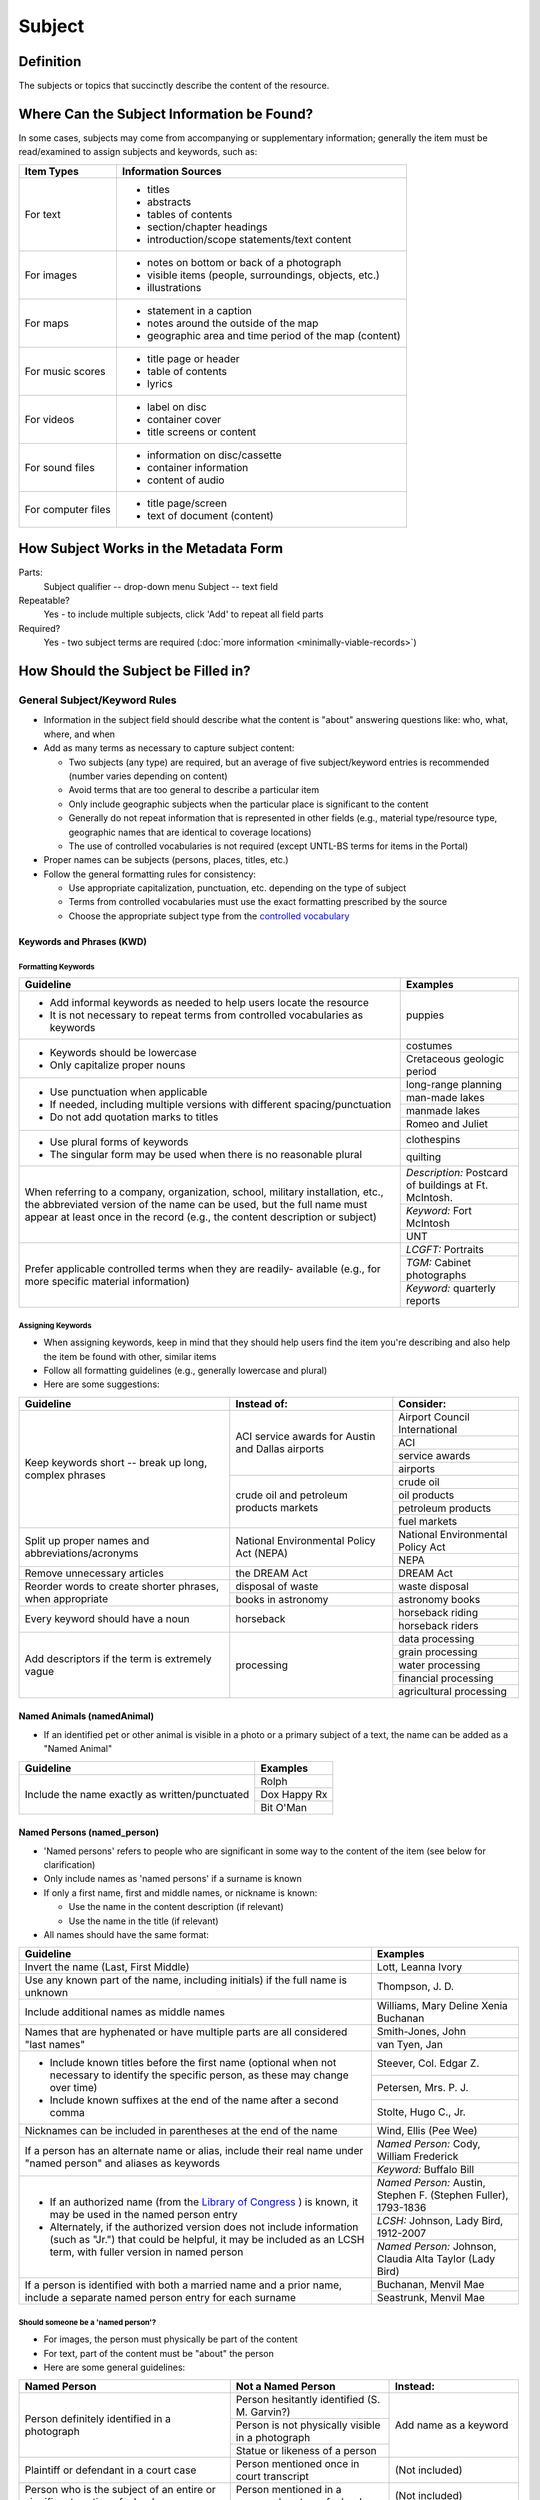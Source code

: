 #######
Subject
#######

.. _subject-definition:

**********
Definition
**********

The subjects or topics that succinctly describe the content of the resource.


.. _subject-sources:

*******************************************
Where Can the Subject Information be Found?
*******************************************

In some cases, subjects may come from accompanying or supplementary information; generally the item must be read/examined to assign subjects and keywords, such as:

+---------------------------------------+-------------------------------------------------------+
|**Item Types**                         |**Information Sources**                                |
+=======================================+=======================================================+
|For text                               |- titles                                               |
|                                       |- abstracts                                            |
|                                       |- tables of contents                                   |
|                                       |- section/chapter headings                             |
|                                       |- introduction/scope statements/text content           |
+---------------------------------------+-------------------------------------------------------+
|For images                             |- notes on bottom or back of a photograph              |
|                                       |- visible items (people, surroundings, objects, etc.)  |
|                                       |- illustrations                                        |
+---------------------------------------+-------------------------------------------------------+
|For maps                               |- statement in a caption                               |
|                                       |- notes around the outside of the map                  |
|                                       |- geographic area and time period of the map (content) |
+---------------------------------------+-------------------------------------------------------+
|For music scores                       |- title page or header                                 |
|                                       |- table of contents                                    |
|                                       |- lyrics                                               |
+---------------------------------------+-------------------------------------------------------+
|For videos                             |- label on disc                                        |
|                                       |- container cover                                      |
|                                       |- title screens or content                             |
+---------------------------------------+-------------------------------------------------------+
|For sound files                        |- information on disc/cassette                         |
|                                       |- container information                                |
|                                       |- content of audio                                     |
+---------------------------------------+-------------------------------------------------------+
|For computer files                     |- title page/screen                                    |
|                                       |- text of document (content)                           |
+---------------------------------------+-------------------------------------------------------+


.. _subject-form:

**************************************
How Subject Works in the Metadata Form
**************************************

.. image:: ../_static/images/edit-subject.png
   :alt: Screenshot of subject element in metadata editing system.

Parts:
	Subject qualifier -- drop-down menu
	Subject -- text field

Repeatable?
	Yes - to include multiple subjects, click 'Add' to repeat all field parts

Required?
	 Yes - two subject terms are required (:doc:`more information <minimally-viable-records>`)

.. _subject-fill:

************************************
How Should the Subject be Filled in?
************************************

.. _subject-general:

General Subject/Keyword Rules
=============================

-   Information in the subject field should describe what the content is "about" answering questions like: who, what, where, and when
-   Add as many terms as necessary to capture subject content:

    -   Two subjects (any type) are required, but an average of five subject/keyword entries is recommended (number varies depending on content)
    -   Avoid terms that are too general to describe a particular item
    -   Only include geographic subjects when the particular place is significant to the content
    -   Generally do not repeat information that is represented in other fields (e.g., material type/resource type, geographic names that are identical to coverage locations)
    -   The use of controlled vocabularies is not required (except UNTL-BS terms for items in the Portal)
    
-   Proper names can be subjects (persons, places, titles, etc.)
-   Follow the general formatting rules for consistency:

    -   Use appropriate capitalization, punctuation, etc. depending on the type of subject
    -   Terms from controlled vocabularies must use the exact formatting prescribed by the source
    -   Choose the appropriate subject type from the `controlled vocabulary <https://digital2.library.unt.edu/vocabularies/subject-qualifiers/>`_
    
.. _subject-keywords:
    
Keywords and Phrases (KWD)
--------------------------

.. _subject-kwdformat:

Formatting Keywords
^^^^^^^^^^^^^^^^^^^

+-----------------------------------------------------------+---------------------------------------+
| **Guideline**                                             | **Examples**                          |
+===========================================================+=======================================+
|-  Add informal keywords as needed to help users locate the|puppies                                |
|   resource                                                |                                       |
|                                                           |                                       |
|-  It is not necessary to repeat terms from controlled     |                                       |
|   vocabularies as keywords                                |                                       |
+-----------------------------------------------------------+---------------------------------------+
|-  Keywords should be lowercase                            |costumes                               |
|                                                           +---------------------------------------+
|-  Only capitalize proper nouns                            |Cretaceous geologic period             |
+-----------------------------------------------------------+---------------------------------------+
|-  Use punctuation when applicable                         |long-range planning                    |
|                                                           +---------------------------------------+
|-  If needed, including multiple versions with different   |man-made lakes                         |
|   spacing/punctuation                                     +---------------------------------------+
|                                                           |manmade lakes                          |
|-  Do not add quotation marks to titles                    +---------------------------------------+
|                                                           |Romeo and Juliet                       |
+-----------------------------------------------------------+---------------------------------------+
|-  Use plural forms of keywords                            |clothespins                            |
|                                                           +---------------------------------------+
|-  The singular form may be used when there is no          |quilting                               |
|   reasonable plural                                       |                                       |
+-----------------------------------------------------------+---------------------------------------+
|When referring to a company, organization, school, military|*Description:* Postcard of buildings at|
|installation, etc., the abbreviated version of the name can|Ft. McIntosh.                          |
|be used, but the full name must appear at least once in the+---------------------------------------+
|record (e.g., the content description or subject)          |*Keyword:* Fort McIntosh               |
|                                                           +---------------------------------------+
|                                                           |UNT                                    |
+-----------------------------------------------------------+---------------------------------------+
|Prefer applicable controlled terms when they are readily-  |*LCGFT:* Portraits                     |
|available (e.g., for more specific material information)   +---------------------------------------+
|                                                           |*TGM:* Cabinet photographs             |
|                                                           +---------------------------------------+
|                                                           |*Keyword:* quarterly reports           |
+-----------------------------------------------------------+---------------------------------------+

.. _subject-kwdassign:

Assigning Keywords
^^^^^^^^^^^^^^^^^^
-   When assigning keywords, keep in mind that they should help users find the item you're describing and also help the item be found with other, similar items
-   Follow all formatting guidelines (e.g., generally lowercase and plural)
-   Here are some suggestions:

+-----------------------------------------------------------+------------------------------------------+--------------------------------+
| **Guideline**                                             | **Instead of:**                          | **Consider:**                  |
+===========================================================+==========================================+================================+
|Keep keywords short -- break up long, complex phrases      |ACI service awards for Austin and Dallas  |Airport Council International   |
|                                                           |airports                                  +--------------------------------+
|                                                           |                                          |ACI                             |
|                                                           |                                          +--------------------------------+
|                                                           |                                          |service awards                  |
|                                                           |                                          +--------------------------------+
|                                                           |                                          |airports                        |
|                                                           +------------------------------------------+--------------------------------+
|                                                           |crude oil and petroleum products markets  |crude oil                       |
|                                                           |                                          +--------------------------------+
|                                                           |                                          |oil products                    |
|                                                           |                                          +--------------------------------+
|                                                           |                                          |petroleum products              |
|                                                           |                                          +--------------------------------+
|                                                           |                                          |fuel markets                    |
+-----------------------------------------------------------+------------------------------------------+--------------------------------+
|Split up proper names and abbreviations/acronyms           |National Environmental Policy Act (NEPA)  |National Environmental Policy   |
|                                                           |                                          |Act                             |
|                                                           |                                          +--------------------------------+
|                                                           |                                          |NEPA                            |
+-----------------------------------------------------------+------------------------------------------+--------------------------------+
|Remove unnecessary articles                                |the DREAM Act                             |DREAM Act                       |
+-----------------------------------------------------------+------------------------------------------+--------------------------------+
|Reorder words to create shorter phrases, when appropriate  |disposal of waste                         |waste disposal                  |
|                                                           +------------------------------------------+--------------------------------+
|                                                           |books in astronomy                        |astronomy books                 |
+-----------------------------------------------------------+------------------------------------------+--------------------------------+
|Every keyword should have a noun                           |horseback                                 |horseback riding                |
|                                                           |                                          +--------------------------------+
|                                                           |                                          |horseback riders                |
+-----------------------------------------------------------+------------------------------------------+--------------------------------+
|Add descriptors if the term is extremely vague             |processing                                |data processing                 |
|                                                           |                                          +--------------------------------+
|                                                           |                                          |grain processing                |
|                                                           |                                          +--------------------------------+
|                                                           |                                          |water processing                |
|                                                           |                                          +--------------------------------+
|                                                           |                                          |financial processing            |
|                                                           |                                          +--------------------------------+
|                                                           |                                          |agricultural processing         |
+-----------------------------------------------------------+------------------------------------------+--------------------------------+

.. _subject-animal:

Named Animals (namedAnimal)
---------------------------

-   If an identified pet or other animal is visible in a photo or a
    primary subject of a text, the name can be added as a "Named Animal"

+-----------------------------------------------------------+---------------------------------------+
| **Guideline**                                             | **Examples**                          |
+===========================================================+=======================================+
|Include the name exactly as written/punctuated             |Rolph                                  |
|                                                           +---------------------------------------+
|                                                           |Dox Happy Rx                           |
|                                                           +---------------------------------------+
|                                                           |Bit O'Man                              |
+-----------------------------------------------------------+---------------------------------------+

.. _subject-person:

Named Persons (named_person)
----------------------------

-   'Named persons' refers to people who are significant in some way to
    the content of the item (see below for clarification)
-   Only include names as 'named persons' if a surname is known
-   If only a first name, first and middle names, or nickname is known:

    -   Use the name in the content description (if relevant)
    -   Use the name in the title (if relevant)
    
-   All names should have the same format:


+-----------------------------------------------------------+---------------------------------------+
| **Guideline**                                             | **Examples**                          |
+===========================================================+=======================================+
|Invert the name (Last, First Middle)                       |Lott, Leanna Ivory                     |
+-----------------------------------------------------------+---------------------------------------+
|Use any known part of the name, including initials) if the |Thompson, J. D.                        |
|full name is unknown                                       |                                       |
+-----------------------------------------------------------+---------------------------------------+
|Include additional names as middle names                   |Williams, Mary Deline Xenia Buchanan   |
+-----------------------------------------------------------+---------------------------------------+
|Names that are hyphenated or have multiple parts are all   |Smith-Jones, John                      |
|considered "last names"                                    +---------------------------------------+
|                                                           |van Tyen, Jan                          |
+-----------------------------------------------------------+---------------------------------------+
|-  Include known titles before the first name (optional    |Steever, Col. Edgar Z.                 |
|   when not necessary to identify the specific person, as  +---------------------------------------+
|   these may change over time)                             |Petersen, Mrs. P. J.                   |
|-  Include known suffixes at the end of the name after a   +---------------------------------------+
|   second comma                                            |Stolte, Hugo C., Jr.                   |
+-----------------------------------------------------------+---------------------------------------+
|Nicknames can be included in parentheses at the end of the |Wind, Ellis (Pee Wee)                  |
|name                                                       |                                       |
+-----------------------------------------------------------+---------------------------------------+
|If a person has an alternate name or alias, include their  |*Named Person:* Cody, William Frederick|
|real name under "named person" and aliases as keywords     +---------------------------------------+
|                                                           |*Keyword:* Buffalo Bill                |
+-----------------------------------------------------------+---------------------------------------+
|-  If an authorized name (from the `Library of Congress    |*Named Person:* Austin, Stephen F.     |
|   <https://id.loc.gov/>`_ ) is known, it may be used in   |(Stephen Fuller), 1793-1836            |
|   the named person entry                                  +---------------------------------------+
|-  Alternately, if the authorized version does not include |*LCSH:* Johnson, Lady Bird, 1912-2007  |
|   information (such as "Jr.") that could be helpful, it   +---------------------------------------+
|   may be included as an LCSH term, with fuller version    |*Named Person:* Johnson, Claudia Alta  |
|   in named person                                         |Taylor (Lady Bird)                     |
+-----------------------------------------------------------+---------------------------------------+
|If a person is identified with both a married name and a   |Buchanan, Menvil Mae                   |
|prior name, include a separate named person entry for each +---------------------------------------+
|surname                                                    |Seastrunk, Menvil Mae                  |
+-----------------------------------------------------------+---------------------------------------+



Should someone be a 'named person'?
^^^^^^^^^^^^^^^^^^^^^^^^^^^^^^^^^^^

-   For images, the person must physically be part of the content
-   For text, part of the content must be "about" the person
-   Here are some general guidelines:

+-----------------------------------------------------------+-----------------------------------------------------------+---------------------------------------+
| **Named Person**                                          | **Not a Named Person**                                    | **Instead:**                          |
+===========================================================+===========================================================+=======================================+
|Person definitely identified in a photograph               |Person hesitantly identified (S. M. Garvin?)               |Add name as a keyword                  |
|                                                           +-----------------------------------------------------------+                                       |
|                                                           |Person is not physically visible in a photograph           |                                       |
|                                                           +-----------------------------------------------------------+                                       |
|                                                           |Statue or likeness of a person                             |                                       |
+-----------------------------------------------------------+-----------------------------------------------------------+---------------------------------------+
|Plaintiff or defendant in a court case                     |Person mentioned once in court transcript                  |(Not included)                         |
+-----------------------------------------------------------+-----------------------------------------------------------+---------------------------------------+
|Person who is the subject of an entire or significant      |Person mentioned in a paragraph or two of a book           |(Not included)                         |
|portion of a book                                          |                                                           |                                       |
+-----------------------------------------------------------+-----------------------------------------------------------+---------------------------------------+
|Author of an autobiography                                 |Author of texts not about themselves                       |Add author as creator (or contributor) |
+-----------------------------------------------------------+-----------------------------------------------------------+---------------------------------------+
|Personal author and addressee of a letter                  |Person mentioned in passing in a letter                    |(Not included)                         |
+-----------------------------------------------------------+-----------------------------------------------------------+---------------------------------------+


.. _subject-untlbs:

UNT Libraries Browse Subjects (UNTL-BS)
---------------------------------------

-   UNTL-BS terms are used for records in The Portal to Texas History
-   For records about Portal objects, include at least one subject
    (preferably more) from the UNT Libraries Browse Structure
-   Choose as many appropriate terms as necessary from the `UNTL-BS
    list <https://digital2.library.unt.edu/subjects/>`_


+-----------------------------------------------------------+---------------------------------------+
| **Guideline**                                             | **Examples**                          |
+===========================================================+=======================================+
|Terms in the UNTL browse subjects are separated by a single|Sports and Recreation - Riding - Bulls |
|dash and spaces (Term - Term)                              |                                       |
+-----------------------------------------------------------+---------------------------------------+
|-  For subject strings that have several levels, do not    |Social Life and Customs - Customs -    |
|   include each part separately -- only use the most       |Weddings                               |
|   specific or relevant string(s)                          |                                       |
|                                                           |                                       |
|-  For example, not:                                       |                                       |
|                                                           |                                       |
|   -   Social Life and Customs *and*                       |                                       |
|   -   Social Life and Customs - Customs *and*             |                                       |
|   -   Social Life and Customs - Customs - Weddings        |                                       |
+-----------------------------------------------------------+---------------------------------------+
|-  Only use UNTL-BS terms starting with "Places" when:     |Places - United States - Midwestern    |
|                                                           |Region                                 |
|   -   The place itself is important to the content of the +---------------------------------------+
|       item -- i.e., it is "about" the place" -- such as a |Places - Republic of Texas             |
|       map or travel book                                  |                                       |
|   -   The place is not duplicated in the coverage place   |                                       |
|       field -- such as U.S. regions or historic locations |                                       |
|       that are in the UNTL-BS but cannot be coverage      |                                       |
|       places                                              |                                       |
|   -   And/or there are not other, more relevant terms     |                                       |
+-----------------------------------------------------------+---------------------------------------+


Note: Additional subjects are added to the UNTL-BS when there are
enough items to warrant it, so the number of subjects is consistently
growing. If you would like to suggest a new subject, please notify
Hannah Tarver (hannah.tarver@unt.edu).

.. _subject-other:

Subjects from Other Established Thesauri or Controlled Vocabularies
-------------------------------------------------------------------

-   The UNT Libraries schema supports a number of controlled
    vocabularies and encourages the use of any readily-available
    subjects (e.g., from established thesauri or discipline-related word
    lists) that would be helpful for users
-   Editors are never required to include terms from external controlled
    vocabularies
-   When included, the vocabulary used should be identified for each
    term
-   Do not use terms that duplicate resource types, e.g., "Photographs"
-   If the name of the controlled vocabulary is not in the list, choose
    "other" and notify the `metadata administrators <https://library.unt.edu/digital-projects-unit/contacts/>`_

.. _subject-lcsh:

Library of Congress Subject Headings (LCSH)
^^^^^^^^^^^^^^^^^^^^^^^^^^^^^^^^^^^^^^^^^^^

+-----------------------------------------------------------+---------------------------------------+
| **Guideline**                                             | **Examples**                          |
+===========================================================+=======================================+
|-  Subject strings must be formulated according to Library |Bee culture - Equipment and supplies   |
|   of Congress rules                                       +---------------------------------------+
|-  Terms are separated by a double dash (Term -- Term)     |Fort Wolters (Tex.)                    |
|                                                           +---------------------------------------+
|                                                           |Capote, Truman, 1924-                  |
+-----------------------------------------------------------+---------------------------------------+
|-  If the item has been previously described in a library  |Costume -- China -- History --         |
|   catalog record, that may be a good source of relevant   |Ming-Qing dynasties, 1368-1912         |
|   subjects                                                |                                       |
|-  You may need to tweak the formatting depending on how   |                                       |
|   the subjects are displayed                              |                                       |
+-----------------------------------------------------------+---------------------------------------+
|-  Generally prefer terms that don't duplicate other       |*LCSH:* Texas. Department of           |
|   information, e.g.:                                      |Transportation -- Evaluation           |
|                                                           +---------------------------------------+
|   -   Consider leaving out geographic subdivisions that   |*LCGFT:* Periodicals                   |
|       overlap with coverage place(s)                      +---------------------------------------+
|   -   Use separate LCGFT terms rather than form           |*LCGFT:* Annual reports                |
|       subdivisions                                        |                                       |
+-----------------------------------------------------------+---------------------------------------+


.. _subject-lcgft:

Library of Congress Genre/Form Terms (LCGFT)
^^^^^^^^^^^^^^^^^^^^^^^^^^^^^^^^^^^^^^^^^^^^

-   If there are relevant genre/form terms (e.g., taken from an LCSH subject string), they may be added as subjects
-   Note that unlike other subjects, these terms describe the *physical* item or *type* of content rather than what
    the item is about

+-----------------------------------------------------------+---------------------------------------+
| **Guideline**                                             | **Examples**                          |
+===========================================================+=======================================+
|-  Subject terms must come from the LCGFT thesaurus        |Blank forms                            |
|-  Add one (or more) terms if they add more information    +---------------------------------------+
|-  Do not add LCGFT terms that only duplicate the resource |Greeting cards                         |
|   type (e.g., Photographs or Postcards)                   +---------------------------------------+
|-  Terms that provide *more specific* information may be   |Cadastral maps                         |
|   included (e.g., *type* of map, book, photo)             +---------------------------------------+
|                                                           |Handbooks and manuals                  |
|                                                           +---------------------------------------+
|                                                           |Statistics                             |
+-----------------------------------------------------------+---------------------------------------+


.. _subject-examples:

***************
Other Examples:
***************

Navy pamphlet: The Texas Navy.
    *UNTL-BS:* Military and Wars - Wars - Texas Revolution
    *UNTL-BS:* Military and War - Transportation - Ships
    *LCSH:* Texas -- History, Naval
    *LCSH:* Texas -- History -- Republic, 1836-1846
    *KWD:* independence
    *KWD:* battleships
    *KWD:* schooners
    *KWD:* naval vessels
    *KWD:* Nimitz

Photograph: [Look-out Tower at Fort Davis]
    *LCSH:* New Deal, 1933-1939
    *LCSH:* Davis Mountain State Park (Tex.)
    *UNTL-BS:* Architecture - Civil Works
    *UNTL-BS:* Landscape and Nature - State and National Parks
    *KWD:* Civilian Conservation Corps
    *KWD:* overlooks
    *KWD:* scenery
    *KWD:* mountains
    *KWD:* deserts

Photograph: Jim Goin and Mr. [Fred] Cummings. Ice delivery in Aubrey
    *UNTL-BS:* People - Individuals
    *UNTL-BS:* Business, Economics and Finance - Transportation - Automobiles
    *KWD:* cars
    *KWD:* wagons
    *named_person:* Goin, Jim
    *named_person:* Cummings, Mr. Fred

Letter to Cromwell Anson Jones, 19 May 1869
    *UNTL-BS:* People - Individuals - Mary Jones
    *UNTL-BS:* Social Life and Customs - Correspondence
    *LCGFT:* Personal correspondence
    *LCSH:* Jones, Mary Smith McCrory, 1819-1907
    *named_person:* Jones, Cromwell Anson

Map of the Missouri, Kansas and Texas Railway
    *UNTL-BS:* Landscape and Nature - Geography and Maps
    *UNTL-BS:* Business, Economics and Finance - Transportation - Railroads
    *LCSH:* Missouri, Kansas and Texas Railway

Texian Campaigne plate
    *UNTL-BS:* Military and War - Wars - Mexican War
    *UNTL-BS:* Social Life and Customs - Furnishings - Dishes
    *NMC (Chenhall's):* Food T&E
    *NMC (Chenhall's):* Tools & Equipment for Materials
    *KWD:* ceramics
    *KWD:* plates
    *KWD:* Texian Campaigne

Surgical Scalpel, 19th Century
    *UNTL-BS:* Science and Technology
    *OTH:* Devices, Medical
    *KWD:* surgical knife
    *KWD:* surgical knives

Thesis: An 8-step program: Shaping and fixed-time food delivery effects on several approximations and undesired responses in goats
    *LCSH:* Clicker training (Animal training)
    *LCSH:* Goats -- Training
    *LCSH:* Operant conditioning
    *KWD:* shaping

Music score: Daisy: Opera in Two Acts
    *LCSH:* Low, Juliette Gordon, 1860-1927 -- Drama
    *LCSH:* Girl Scouts
    *LCSH:* Operas
    *LCGFT:* Scores
    *KWD:* Girl Scouts of America
    *KWD:* music
    *KWD:* conductors
    *KWD:* voices
    *KWD:* instruments

Photograph: [Portrait of Jessie Bogle Hubbard]
    *LCSH:* Bogle family
    *UNTL-BS:* People - Individuals
    *UNTL-BS:* Social Life and Customs - Customs - Weddings
    *KWD:* wedding dresses
    *LCGFT:* Portraits
    *named_person:* Bogle, Jessie
    *named_person:* Hubbard, Jessie Bogle

Architectural Drawing: Elementary School Building, Fort Stockton, Texas: Ceiling Plans
    *LCSH:* Public schools -- Designs and plans
    *UNTL-BS:* Architecture - Buildings
    *UNTL-BS:* Education - Schools - Buildings
    *AAT:* elementary schools (buildings)
    *KWD:* Fort Stockton Independent School District


.. _subject-comments:

********
Comments
********

-   Since the "subject and keywords" element may describe both what the
    object is about and the format in some cases, subject-related
    information may be repeated in other elements:

    -   An image with a [Resource Type][] "Photograph" could have a more
        specific subject term such as "cabinet cards," "ambrotypes," or
        "panoramic photos"
    -   To describe a resource, such as an autobiography, that is about
        its creator, place the creator's name in both the
        subject/keyword element and the :doc: `Creator <creator>` element.
    -   Although geographic terms are normally handled by the
        :doc: `Coverage <coverage>` (Place Name) element, subject fields could include
        geographic terms as well if the location is significant to the
        content.

-   When using an established controlled vocabulary, follow all rules
    related to scope and formatting
    
    -   E.g., the scope for the LCGFT includes the following
        disciplines: moving images (films, television programs, and
        video recordings), spoken-word recorded sounds, legal materials,
        and cartographic materials

.. _subject-resources:

*********
Resources
*********

-   UNT Subject Qualifier `Controlled Vocabulary <https://digital2.library.unt.edu/vocabularies/subject-qualifiers/>`_

Resources for Selected Vocabularies:

+-----------------------------------+---------------+---------------------------------------------------------------------------------------+
|Controlled Vocabulary              |UNTL Code      |Links to Resources                                                                     |
+===================================+===============+=======================================================================================+
|University of North Texas Libraries|UNTL-BS        |`University of North Texas Libraries Browse Subjects                                   |
|Browse Subjects                    |               |<https://digital2.library.unt.edu/subjects/>`_                                         |
+-----------------------------------+---------------+---------------------------------------------------------------------------------------+
|Art and Architecture Thesaurus     |AAT            |`Art and Architecture Thesaurus                                                        |
|(Getty)                            |               |<https://www.getty.edu/research/tools/vocabularies/aat/>`_                             |
+-----------------------------------+---------------+---------------------------------------------------------------------------------------+
|Library of Congress (LC)           |               |`Thesauri and Controlled Vocabularies <https://id.loc.gov/>`_                          |
|                                   |               +---------------------------------------------------------------------------------------+
|                                   |               |`Classification Web                                                                    |
|                                   |               |<https://discover.library.unt.edu/catalog/b2659614>`_                                  |
|                                   |               |(Accessible to UNT staff/students)                                                     |
+-----------------------------------+---------------+---------------------------------------------------------------------------------------+
|-  Legislative Subject Terms       |LST            |`Legislative Subject Terms                                                             |
|                                   |               |<https://www.congress.gov/help/field-values/legislative-subject-terms>`_               |
+-----------------------------------+---------------+---------------------------------------------------------------------------------------+
|-  Library of Congress Subject     |LCSH           |`Library of Congress Authorities <https://authorities.loc.gov>`_                       |
|   Headings                        |               +---------------------------------------------------------------------------------------+
|                                   |               |`Library of Congress Subject Headings                                                  |
|                                   |               |<https://id.loc.gov/authorities/subjects.html>`_                                       |
+-----------------------------------+---------------+---------------------------------------------------------------------------------------+
|-  LC Genre/Form Terms             |LCGFT          |`Library of Congress Genre/Form Terms                                                  |
|                                   |               |<https://id.loc.gov/authorities/genreForms.html>`_                                     |
+-----------------------------------+---------------+---------------------------------------------------------------------------------------+
|-  LC Medium of Performance        |LCMPT          |`Library of Congress Medium of Performance Thesaurus                                   |
|   Thesaurus                       |               |<https://id.loc.gov/authorities/performanceMediums.html>`_                             |
+-----------------------------------+---------------+---------------------------------------------------------------------------------------+
|-  LC Thesaurus for Graphic        |TGM            |`Thesaurus for Graphic Materials I: Subject Terms                                      |
|   Materials                       |               |<https://www.loc.gov/rr/print/tgm1/>`_                                                 |
|                                   |               +---------------------------------------------------------------------------------------+
|                                   |               |`Thesaurus for Graphic Materials                                                       |
|                                   |               |<https://id.loc.gov/vocabulary/graphicMaterials.html>`_                                |
+-----------------------------------+---------------+---------------------------------------------------------------------------------------+




More Guidelines:

-   :doc:`Quick-Start Metadata Guide <quick-start-guide>`
-   `Metadata Home <https://library.unt.edu/metadata/>`_:doc
